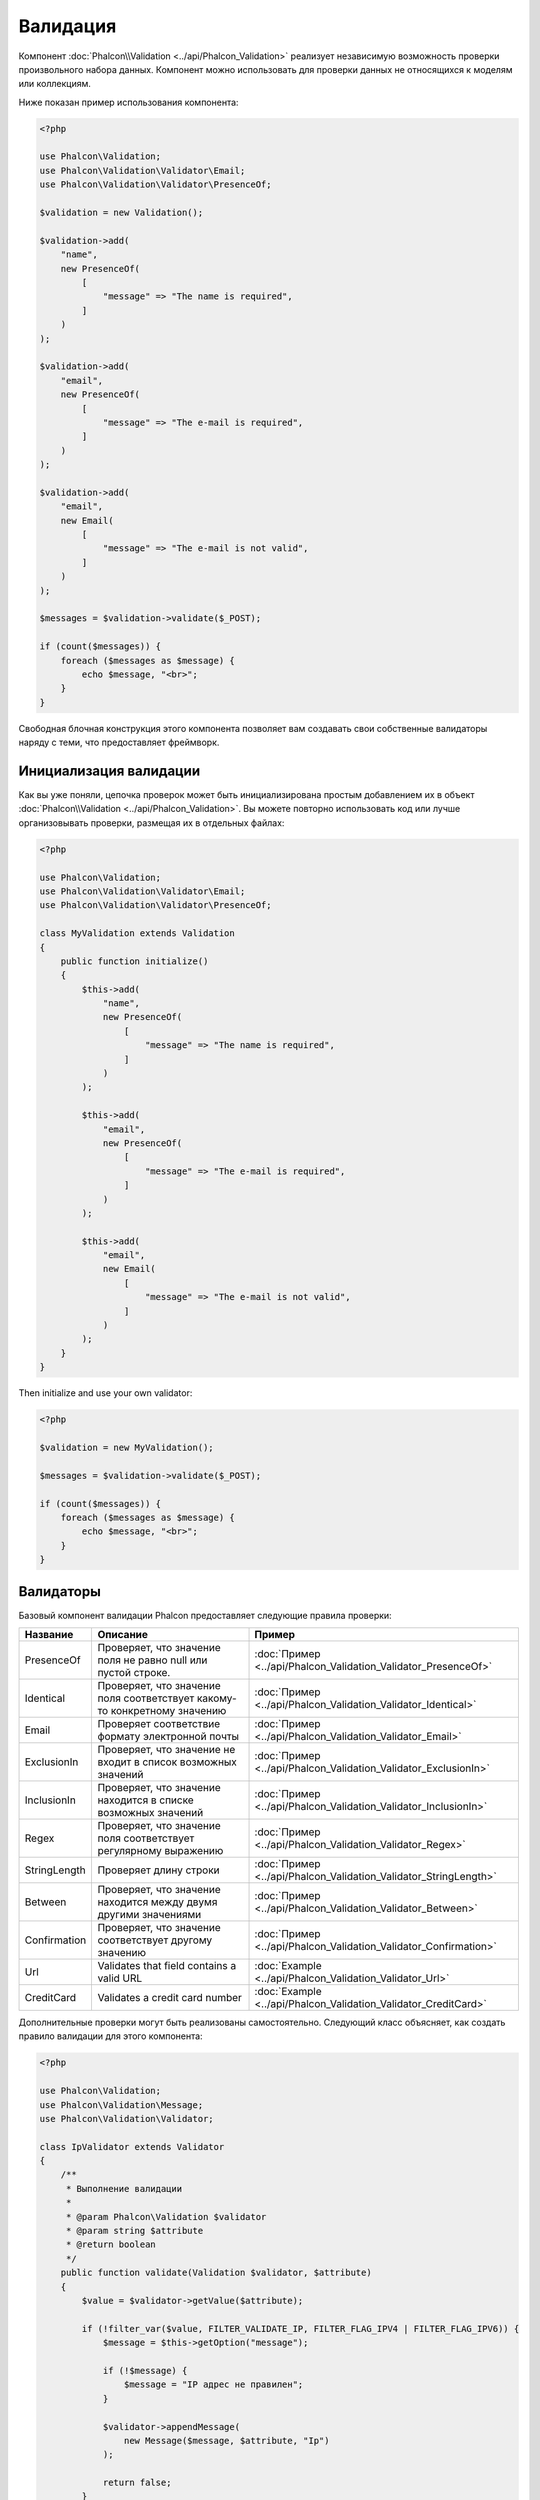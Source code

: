 Валидация
=========

Компонент :doc:`Phalcon\\Validation <../api/Phalcon_Validation>` реализует независимую возможность проверки произвольного набора данных.
Компонент можно использовать для проверки данных не относящихся к моделям или коллекциям.

Ниже показан пример использования компонента:

.. code-block:: php

    <?php

    use Phalcon\Validation;
    use Phalcon\Validation\Validator\Email;
    use Phalcon\Validation\Validator\PresenceOf;

    $validation = new Validation();

    $validation->add(
        "name",
        new PresenceOf(
            [
                "message" => "The name is required",
            ]
        )
    );

    $validation->add(
        "email",
        new PresenceOf(
            [
                "message" => "The e-mail is required",
            ]
        )
    );

    $validation->add(
        "email",
        new Email(
            [
                "message" => "The e-mail is not valid",
            ]
        )
    );

    $messages = $validation->validate($_POST);

    if (count($messages)) {
        foreach ($messages as $message) {
            echo $message, "<br>";
        }
    }

Свободная блочная конструкция этого компонента позволяет вам создавать свои собственные валидаторы наряду с теми, что предоставляет фреймворк.

Инициализация валидации
-----------------------
Как вы уже поняли, цепочка проверок может быть инициализирована простым добавлением их в объект :doc:`Phalcon\\Validation <../api/Phalcon_Validation>`.
Вы можете повторно использовать код или лучше организовывать проверки, размещая их в отдельных файлах:

.. code-block:: php

    <?php

    use Phalcon\Validation;
    use Phalcon\Validation\Validator\Email;
    use Phalcon\Validation\Validator\PresenceOf;

    class MyValidation extends Validation
    {
        public function initialize()
        {
            $this->add(
                "name",
                new PresenceOf(
                    [
                        "message" => "The name is required",
                    ]
                )
            );

            $this->add(
                "email",
                new PresenceOf(
                    [
                        "message" => "The e-mail is required",
                    ]
                )
            );

            $this->add(
                "email",
                new Email(
                    [
                        "message" => "The e-mail is not valid",
                    ]
                )
            );
        }
    }

Then initialize and use your own validator:

.. code-block:: php

    <?php

    $validation = new MyValidation();

    $messages = $validation->validate($_POST);

    if (count($messages)) {
        foreach ($messages as $message) {
            echo $message, "<br>";
        }
    }

Валидаторы
----------
Базовый компонент валидации Phalcon предоставляет следующие правила проверки:

+--------------+-----------------------------------------------------------------------------------------------------------------------------------------+------------------------------------------------------------------+
| Название     | Описание                                                                                                                                | Пример                                                           |
+==============+=========================================================================================================================================+==================================================================+
| PresenceOf   | Проверяет, что значение поля не равно null или пустой строке.                                                                           | :doc:`Пример <../api/Phalcon_Validation_Validator_PresenceOf>`   |
+--------------+-----------------------------------------------------------------------------------------------------------------------------------------+------------------------------------------------------------------+
| Identical    | Проверяет, что значение поля соответствует какому-то конкретному значению                                                               | :doc:`Пример <../api/Phalcon_Validation_Validator_Identical>`    |
+--------------+-----------------------------------------------------------------------------------------------------------------------------------------+------------------------------------------------------------------+
| Email        | Проверяет соответствие формату электронной почты                                                                                        | :doc:`Пример <../api/Phalcon_Validation_Validator_Email>`        |
+--------------+-----------------------------------------------------------------------------------------------------------------------------------------+------------------------------------------------------------------+
| ExclusionIn  | Проверяет, что значение не входит в список возможных значений                                                                           | :doc:`Пример <../api/Phalcon_Validation_Validator_ExclusionIn>`  |
+--------------+-----------------------------------------------------------------------------------------------------------------------------------------+------------------------------------------------------------------+
| InclusionIn  | Проверяет, что значение находится в списке возможных значений                                                                           | :doc:`Пример <../api/Phalcon_Validation_Validator_InclusionIn>`  |
+--------------+-----------------------------------------------------------------------------------------------------------------------------------------+------------------------------------------------------------------+
| Regex        | Проверяет, что значение поля соответствует регулярному выражению                                                                        | :doc:`Пример <../api/Phalcon_Validation_Validator_Regex>`        |
+--------------+-----------------------------------------------------------------------------------------------------------------------------------------+------------------------------------------------------------------+
| StringLength | Проверяет длину строки                                                                                                                  | :doc:`Пример <../api/Phalcon_Validation_Validator_StringLength>` |
+--------------+-----------------------------------------------------------------------------------------------------------------------------------------+------------------------------------------------------------------+
| Between      | Проверяет, что значение находится между двумя другими значениями                                                                        | :doc:`Пример <../api/Phalcon_Validation_Validator_Between>`      |
+--------------+-----------------------------------------------------------------------------------------------------------------------------------------+------------------------------------------------------------------+
| Confirmation | Проверяет, что значение соответствует другому значению                                                                                  | :doc:`Пример <../api/Phalcon_Validation_Validator_Confirmation>` |
+--------------+-----------------------------------------------------------------------------------------------------------------------------------------+------------------------------------------------------------------+
| Url          | Validates that field contains a valid URL                                                                                               | :doc:`Example <../api/Phalcon_Validation_Validator_Url>`         |
+--------------+-----------------------------------------------------------------------------------------------------------------------------------------+------------------------------------------------------------------+
| CreditCard   | Validates a credit card number                                                                                                          | :doc:`Example <../api/Phalcon_Validation_Validator_CreditCard>`  |
+--------------+-------------------------------------------+---------------------------------------------------------------------------------------------+------------------------------------------------------------------+

Дополнительные проверки могут быть реализованы самостоятельно. Следующий класс объясняет, как создать правило валидации для этого компонента:

.. code-block:: php

    <?php

    use Phalcon\Validation;
    use Phalcon\Validation\Message;
    use Phalcon\Validation\Validator;

    class IpValidator extends Validator
    {
        /**
         * Выполнение валидации
         *
         * @param Phalcon\Validation $validator
         * @param string $attribute
         * @return boolean
         */
        public function validate(Validation $validator, $attribute)
        {
            $value = $validator->getValue($attribute);

            if (!filter_var($value, FILTER_VALIDATE_IP, FILTER_FLAG_IPV4 | FILTER_FLAG_IPV6)) {
                $message = $this->getOption("message");

                if (!$message) {
                    $message = "IP адрес не правилен";
                }

                $validator->appendMessage(
                    new Message($message, $attribute, "Ip")
                );

                return false;
            }

            return true;
        }
    }

Важно помнить, что валидаторы возвращают булево значение, показывающее, прошла валидация успешно, либо нет.

Сообщения валидации
-------------------
Компонент :doc:`Phalcon\\Validation <../api/Phalcon_Validation>` имеет внутреннюю подсистему работы с сообщениями.
Она обеспечивает гибкую работу с хранением и выводом проверочных сообщений, генерируемых в ходе проверки.

Каждое сообщение состоит из экземпляра класса :doc:`Phalcon\\Validation\\Message <../api/Phalcon_Mvc_Model_Message>`. Набор
сгенерированных сообщений может быть получен с помощью метода getMessages(). Каждое сообщение содержит расширенную информацию - атрибут,
текст и тип сообщения:

.. code-block:: php

    <?php

    $messages = $validation->validate();

    if (count($messages)) {
        foreach ($messages as $message) {
            echo "Сообщение: ", $message->getMessage(), "\n";
            echo "Поле: ", $message->getField(), "\n";
            echo "Тип: ", $message->getType(), "\n";
        }
    }

Вы можете передать сообщение параметром по умолчанию в каждый валидатор:

.. code-block:: php

    <?php

    use Phalcon\Validation\Validator\Email;

    $validation->add(
        "email",
        new Email(
            [
                "message" => "The e-mail is not valid",
            ]
        )
    );

По умолчанию метод 'getMessages' возвращает все сообщения сгенерированные валидатором. Вы можете отфильтровать
сообщения используя 'filter':

.. code-block:: php

    <?php

    $messages = $validation->validate();

    if (count($messages)) {
        // Отфильтровать только те сообщения, которые были сгенерированы для поля 'name'
        $filteredMessages = $messages->filter("name");

        foreach ($filteredMessages as $message) {
            echo $message;
        }
    }

Фильтрация данных
-----------------
Данные фильтруются для того, чтобы быть уверенным, что вредоносные или неверные данные не будут пропущены приложением.

.. code-block:: php

    <?php

    use Phalcon\Validation;

    $validation = new Validation();

    $validation->add(
        "name",
        new PresenceOf(
            [
                "message" => "The name is required",
            ]
        )
    );

    $validation->add(
        "email",
        new PresenceOf(
            [
                "message" => "The email is required",
            ]
        )
    );

    // Избавимся от лишних пробелов
    $validation->setFilters("name", "trim");
    $validation->setFilters("email", "trim");

Фильтрация и очистка производятся с помощью компонента :doc:`filter <filter>`. Вы можете добавлять в него свои фильтры,
либо пользоваться встроенными.

События валидации
-----------------
Когда в классах определена валидация, вы также можете реализовать методы 'beforeValidation' и 'afterValidation', чтобы
добавить дополнительные проверки, очистку и т.п. Если 'beforeValidation' возвращает 'false', валидация не будет пройдена:

.. code-block:: php

    <?php

    use Phalcon\Validation;

    class LoginValidation extends Validation
    {
        public function initialize()
        {
            // ...
        }

        /**
         * Выполняется перед валидацией
         *
         * @param array $data
         * @param object $entity
         * @param Phalcon\Validation\Message\Group $messages
         * @return bool
         */
        public function beforeValidation($data, $entity, $messages)
        {
            if ($this->request->getHttpHost() != "admin.mydomain.com") {
                $messages->appendMessage(
                    new Message("Only users can log on in the administration domain")
                );

                return false;
            }

            return true;
        }

        /**
         * Выполняется после валидации
         *
         * @param array $data
         * @param object $entity
         * @param Phalcon\Validation\Message\Group $messages
         */
        public function afterValidation($data, $entity, $messages)
        {
            // ... добавляем дополнительные сообщения или валидацию
        }
    }

Отмена валидации
----------------
По умолчанию проверяются все валидаторы, присвоенные полю, независимо от того, успешно ли прошла валидация одного из них или нет.
Вы можете изменить такое поведение, если укажете валидатору на каком из правил ему следует остановить дальнейшую проверку:

.. code-block:: php

    <?php

    use Phalcon\Validation;
    use Phalcon\Validation\Validator\Regex;
    use Phalcon\Validation\Validator\PresenceOf;

    $validation = new Validation();

    $validation->add(
        "telephone",
        new PresenceOf(
            [
                "message"      => "The telephone is required",
                "cancelOnFail" => true,
            ]
        )
    );

    $validation->add(
        "telephone",
        new Regex(
            [
                "message" => "The telephone is required",
                "pattern" => "/\+44 [0-9]+/",
            ]
        )
    );

    $validation->add(
        "telephone",
        new StringLength(
            [
                "messageMinimum" => "The telephone is too short",
                "min"            => 2,
            ]
        )
    );

Первый валидатор имеет свойство 'cancelOnFail' => true, поэтому если валидация не пройдёт эту проверку, то
дальнейшие проверки в цепочке не будут выполнены.

Если вы создаёте собственные валидаторы, то можете динамически останавливать их используя свойство 'cancelOnFail':

.. code-block:: php

    <?php

    use Phalcon\Validation;
    use Phalcon\Validation\Message;
    use Phalcon\Validation\Validator;

    class MyValidator extends Validator
    {
        /**
         * Выполняем проверку
         *
         * @param Phalcon\Validation $validator
         * @param string $attribute
         * @return boolean
         */
        public function validate(Validation $validator, $attribute)
        {
            // Если имя атрибута 'name' - останавливаем дальнейшие проверки
            if ($attribute == "name") {
                $validator->setOption("cancelOnFail", true);
            }

            // ...
        }
    }

Avoid validate empty values
---------------------------
You can pass the option 'allowEmpty' to all the built-in validators to avoid the validation to be performed if an empty value is passed:

.. code-block:: php

    <?php

    use Phalcon\Validation;
    use Phalcon\Validation\Validator\Regex;

    $validation = new Validation();

    $validation->add(
        "telephone",
        new Regex(
            [
                "message"    => "The telephone is required",
                "pattern"    => "/\+44 [0-9]+/",
                "allowEmpty" => true,
            ]
        )
    );
